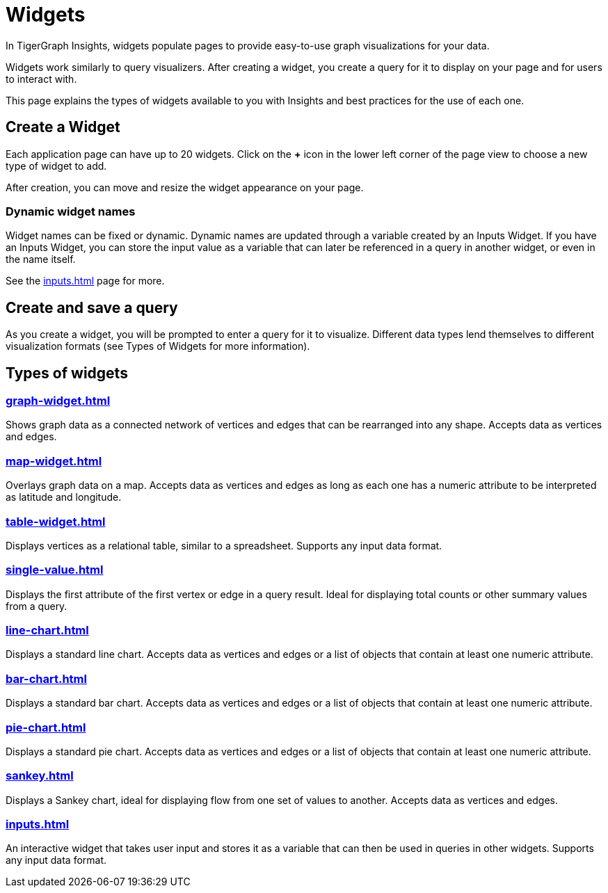 = Widgets
:experimental:

In TigerGraph Insights, widgets populate pages to provide easy-to-use graph visualizations for your data.

Widgets work similarly to query visualizers. 
After creating a widget, you create a query for it to display on your page and for users to interact with.

This page explains the types of widgets available to you with Insights and best practices for the use of each one.

== Create a Widget

Each application page can have up to 20 widgets. Click on the btn:[+] icon in the lower left corner of the page view to choose a new type of widget to add.

After creation, you can move and resize the widget appearance on your page.

=== Dynamic widget names

Widget names can be fixed or dynamic.
Dynamic names are updated through a variable created by an Inputs Widget.
If you have an Inputs Widget, you can store the input value as a variable that can later be referenced in a query in another widget, or even in the name itself.

See the xref:inputs.adoc[] page for more.

== Create and save a query

As you create a widget, you will be prompted to enter a query for it to visualize.
Different data types lend themselves to different visualization formats (see Types of Widgets for more information).


== Types of widgets

=== xref:graph-widget.adoc[]

Shows graph data as a connected network of vertices and edges that can be rearranged into any shape.
Accepts data as vertices and edges.

=== xref:map-widget.adoc[]

Overlays graph data on a map.
Accepts data as vertices and edges as long as each one has a numeric attribute to be interpreted as latitude and longitude.

=== xref:table-widget.adoc[]

Displays vertices as a relational table, similar to a spreadsheet.
Supports any input data format.

=== xref:single-value.adoc[]

Displays the first attribute of the first vertex or edge in a query result.
Ideal for displaying total counts or other summary values from a query.

=== xref:line-chart.adoc[]

Displays a standard line chart.
Accepts data as vertices and edges or a list of objects that contain at least one numeric attribute.

=== xref:bar-chart.adoc[]

Displays a standard bar chart.
Accepts data as vertices and edges or a list of objects that contain at least one numeric attribute.

=== xref:pie-chart.adoc[]

Displays a standard pie chart.
Accepts data as vertices and edges or a list of objects that contain at least one numeric attribute.

=== xref:sankey.adoc[]

Displays a Sankey chart, ideal for displaying flow from one set of values to another.
Accepts data as vertices and edges.

=== xref:inputs.adoc[]

An interactive widget that takes user input and stores it as a variable that can then be used in queries in other widgets.
Supports any input data format.